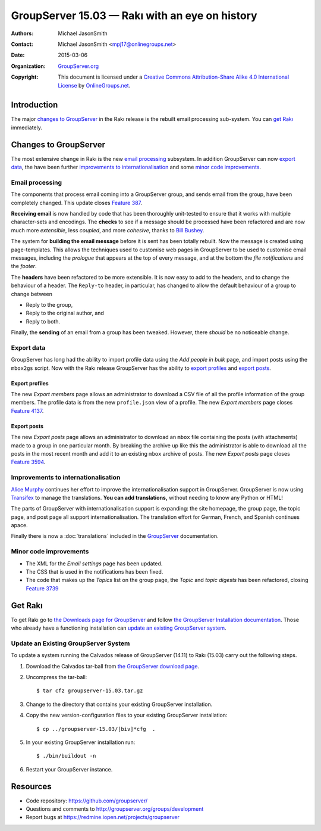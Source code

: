 ===============================================
GroupServer 15.03 — Rakı with an eye on history
===============================================

:Authors: `Michael JasonSmith`_;
:Contact: Michael JasonSmith <mpj17@onlinegroups.net>
:Date: 2015-03-06
:Organization: `GroupServer.org`_
:Copyright: This document is licensed under a
  `Creative Commons Attribution-Share Alike 4.0 International
  License`_ by `OnlineGroups.net`_.

.. highlight:: console

------------
Introduction
------------

The major `changes to GroupServer`_ in the Rakı release is the
rebuilt email processing sub-system.  You can `get Rakı`_
immediately.

----------------------
Changes to GroupServer
----------------------

The most extensive change in Rakı is the new `email processing`_
subsystem. In addition GroupServer can now `export data`_, the
have been further `improvements to internationalisation`_ and
some `minor code improvements`_.

Email processing
================

The components that process email coming into a GroupServer
group, and sends email from the group, have been completely
changed. This update closes `Feature 387`_.

.. _Feature 387: https://redmine.iopen.net/issues/387

**Receiving email** is now handled by code that has been
thoroughly unit-tested to ensure that it works with multiple
character-sets and encodings. The **checks** to see if a message
should be processed have been refactored and are now much more
*extensible*, less *coupled*, and more *cohesive*, thanks to
`Bill Bushey`_.

The system for **building the email message** before it is sent
has been totally rebuilt. Now the message is created using
page-templates. This allows the techniques used to customise web
pages in GroupServer to be used to customise email messages,
including the *prologue* that appears at the top of every
message, and at the bottom the *file notifications* and the
*footer*.

The **headers** have been refactored to be more extensible. It is
now easy to add to the headers, and to change the behaviour of a
header. The ``Reply-to`` header, in particular, has changed to
allow the default behaviour of a group to change between

* Reply to the group,
* Reply to the original author, and
* Reply to both.

Finally, the **sending** of an email from a group has been
tweaked. However, there *should* be no noticeable change.

Export data
===========

GroupServer has long had the ability to import profile data using
the *Add people in bulk* page, and import posts using the
``mbox2gs`` script. Now with the Rakı release GroupServer has the
ability to `export profiles`_ and `export posts`_.

Export profiles
---------------

The new *Export members* page allows an administrator to download
a CSV file of all the profile information of the group
members. The profile data is from the new ``profile.json`` view
of a profile. The new *Export members* page closes `Feature
4137`_.

.. _Feature 4137: https://redmine.iopen.net/issues/4137

Export posts
------------

The new *Export posts* page allows an administrator to download
an ``mbox`` file containing the posts (with attachments) made to
a group in one particular month. By breaking the archive up like
this the administrator is able to download all the posts in the
most recent month and add it to an existing ``mbox`` archive of
posts. The new *Export posts* page closes `Feature 3594`_.

.. _Feature 3594: https://redmine.iopen.net/issues/3594

Improvements to internationalisation
====================================

`Alice Murphy`_ continues her effort to improve the
internationalisation support in GroupServer. GroupServer is now
using Transifex_ to manage the translations. **You can add
translations,** without needing to know any Python or HTML!

.. _Transifex: https://www.transifex.com/organization/groupserver/dashboard

The parts of GroupServer with internationalisation support is
expanding: the site homepage, the group page, the topic page, and
post page all support internationalisation. The translation
effort for German, French, and Spanish continues apace.

Finally there is now a :doc:`translations` included in the
GroupServer_ documentation.

Minor code improvements
=======================

* The XML for the *Email settings* page has been updated.
* The CSS that is used in the notifications has been fixed.
* The code that makes up the *Topics* list on the group page, the
  *Topic* and *topic digests* has been refactored, closing
  `Feature 3739`_

.. _Feature 3739: https://redmine.iopen.net/issues/3739

--------
Get Rakı
--------

To get Rakı go to `the Downloads page for GroupServer`_ and
follow `the GroupServer Installation documentation`_. Those who
already have a functioning installation can `update an existing
GroupServer system`_.

..  _The Downloads page for GroupServer: http://groupserver.org/downloads
..  _The GroupServer Installation documentation: 
    http://groupserver.readthedocs.org/

Update an Existing GroupServer System
=====================================

To update a system running the Calvados release of GroupServer
(14.11) to Rakı (15.03) carry out the following steps.

#.  Download the Calvados tar-ball from `the GroupServer
    download page <http://groupserver.org/downloads>`_.

#.  Uncompress the tar-ball::

      $ tar cfz groupserver-15.03.tar.gz

#.  Change to the directory that contains your existing
    GroupServer installation.

#.  Copy the new version-configuration files to your existing
    GroupServer installation::

      $ cp ../groupserver-15.03/[biv]*cfg  .

#.  In your existing GroupServer installation run::

      $ ./bin/buildout -n

#.  Restart your GroupServer instance.

---------
Resources
---------

- Code repository: https://github.com/groupserver/
- Questions and comments to http://groupserver.org/groups/development
- Report bugs at https://redmine.iopen.net/projects/groupserver

..  _GroupServer: http://groupserver.org/
..  _GroupServer.org: http://groupserver.org/
..  _OnlineGroups.Net: https://onlinegroups.net/
..  _Creative Commons Attribution-Share Alike 4.0 International License:
    http://creativecommons.org/licenses/by-sa/4.0/
..  _Michael JasonSmith: http://groupserver.org/p/mpj17
..  _Dan Randow: http://groupserver.org/p/danr
..  _Bill Bushey: http://groupserver.org/p/wbushey
..  _Alice Murphy: http://groupserver.org/p/alice
..  _E-Democracy.org: http://forums.e-democracy.org/

..  LocalWords:  refactored iopen JPEG redmine jQuery jquery async Rakı Bushey
..  LocalWords:  Randow Organization sectnum Slivovica DMARC CSS Calvados Rakı
..  LocalWords:  SMTP smtp mbox CSV Transifex
